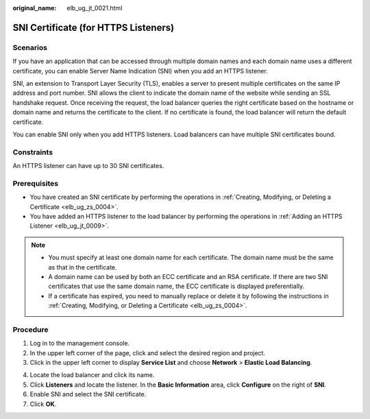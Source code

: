 :original_name: elb_ug_jt_0021.html

.. _elb_ug_jt_0021:

SNI Certificate (for HTTPS Listeners)
=====================================

Scenarios
---------

If you have an application that can be accessed through multiple domain names and each domain name uses a different certificate, you can enable Server Name Indication (SNI) when you add an HTTPS listener.

SNI, an extension to Transport Layer Security (TLS), enables a server to present multiple certificates on the same IP address and port number. SNI allows the client to indicate the domain name of the website while sending an SSL handshake request. Once receiving the request, the load balancer queries the right certificate based on the hostname or domain name and returns the certificate to the client. If no certificate is found, the load balancer will return the default certificate.

You can enable SNI only when you add HTTPS listeners. Load balancers can have multiple SNI certificates bound.

Constraints
-----------

An HTTPS listener can have up to 30 SNI certificates.

Prerequisites
-------------

-  You have created an SNI certificate by performing the operations in :ref:`Creating, Modifying, or Deleting a Certificate <elb_ug_zs_0004>`.

-  You have added an HTTPS listener to the load balancer by performing the operations in :ref:`Adding an HTTPS Listener <elb_ug_jt_0009>`.

.. note::

   -  You must specify at least one domain name for each certificate. The domain name must be the same as that in the certificate.
   -  A domain name can be used by both an ECC certificate and an RSA certificate. If there are two SNI certificates that use the same domain name, the ECC certificate is displayed preferentially.
   -  If a certificate has expired, you need to manually replace or delete it by following the instructions in :ref:`Creating, Modifying, or Deleting a Certificate <elb_ug_zs_0004>`.

Procedure
---------

#. Log in to the management console.
#. In the upper left corner of the page, click |image1| and select the desired region and project.
#. Click |image2| in the upper left corner to display **Service List** and choose **Network** > **Elastic Load Balancing**.

4. Locate the load balancer and click its name.
5. Click **Listeners** and locate the listener. In the **Basic Information** area, click **Configure** on the right of **SNI**.
6. Enable SNI and select the SNI certificate.
7. Click **OK**.

.. |image1| image:: /_static/images/en-us_image_0000001747739624.png
.. |image2| image:: /_static/images/en-us_image_0000001794660485.png
